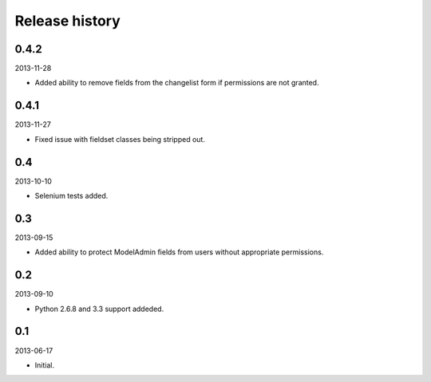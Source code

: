 =====================================
Release history
=====================================
0.4.2
-------------------------------------
2013-11-28

- Added ability to remove fields from the changelist form if permissions are not granted.

0.4.1
-------------------------------------
2013-11-27

- Fixed issue with fieldset classes being stripped out.

0.4
-------------------------------------
2013-10-10

- Selenium tests added.

0.3
-------------------------------------
2013-09-15

- Added ability to protect ModelAdmin fields from users without appropriate permissions.

0.2
-------------------------------------
2013-09-10

- Python 2.6.8 and 3.3 support addeded.

0.1
-------------------------------------
2013-06-17

- Initial.
